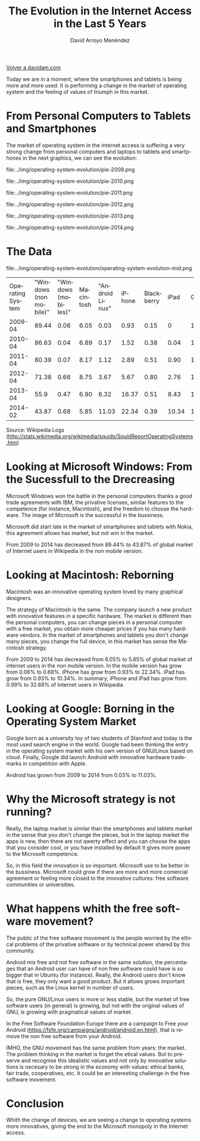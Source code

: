 #+TITLE: The Evolution in the Internet Access in the Last 5 Years
#+LANGUAGE: es
#+AUTHOR: David Arroyo Menéndez
#+LANGUAGE:   es
#+HTML_HEAD: <link rel="stylesheet" type="text/css" href="../css/org.css" />

[[file:///home/davidam/public_html/index.html][Volver a davidam.com]]

Today we are in a moment, where the smartphones and tablets is being
more and more used. It is performing a change in the market of
operating system and the feeling of values of triumph in this market.

* From Personal Computers to Tablets and Smartphones

The market of operating system in the internet access is suffering a
very strong change from personal computers and laptops to tablets and
smartphones in the next graphics, we can see the evolution:

file:../img/operating-system-evolution/pie-2009.png

file:../img/operating-system-evolution/pie-2010.png

file:../img/operating-system-evolution/pie-2011.png

file:../img/operating-system-evolution/pie-2012.png

file:../img/operating-system-evolution/pie-2013.png

file:../img/operating-system-evolution/pie-2014.png


* The Data

file:../img/operating-system-evolution/operating-system-evolution-mid.png

| Operating System | "Windows (non mobile)" | "Windows (mobiles)" | Macintosh | "Android Linux" | iPhone | Blackberry |  iPad | GNU/Linux |
|          2009-04 |                  89.44 |                0.06 |      6.05 |            0.03 |   0.93 |       0.15 |     0 |      1.46 |
|          2010-04 |                  86.63 |                0.04 |      6.89 |            0.17 |   1.52 |       0.38 |  0.04 |      1.58 |
|          2011-04 |                  80.39 |                0.07 |      8.17 |            1.12 |   2.89 |       0.51 |  0.90 |      1.56 |
|          2012-04 |                  71.38 |                0.66 |      8.75 |            3.67 |   5.67 |       0.80 |  2.76 |      1.60 |
|          2013-04 |                   55.9 |                0.47 |      6.90 |            6.32 |  16.37 |       0.51 |  8.43 |      1.31 |
|          2014-02 |                  43.87 |                0.68 |      5.85 |           11.03 |  22.34 |       0.39 | 10.34 |      1.35 |

Source: Wikipedia Logs (http://stats.wikimedia.org/wikimedia/squids/SquidReportOperatingSystems.htm)

* Looking at Microsoft Windows: From the Sucessfull to the Drecreasing

Microsoft Windows won the battle in the personal computers thanks a
good trade agreements with IBM, the privative licenses, similar
features to the competence (for instance, Macintosh), and the freedom
to choose the hardware. The image of Microsoft is the successful in
the bussiness.

Microsoft did start late in the market of smartphones and tablets with
Nokia, this agreement allows has market, but not win in the market. 

From 2009 to 2014 has decreased from 89.44% to 43.87% of global market
of Internet users in Wikipedia in the non mobile version. 

* Looking at Macintosh: Reborning 

Macintosh was an innovative operating system loved by many graphical
designers.

The strategy of Macintosh is the same. The company launch a new
product with innovative features in a specific hardware. The market is
different than the personal computers, you can change pieces in a
personal computer with a free market, you obtain more cheaper prices
if you has many hardware vendors. In the market of smartphones and
tablets you don't change many pieces, you change the full device, in
this market has sense the Macintosh strategy.

From 2009 to 2014 has decreased from 6.05% to 5.85% of global market
of internet users in the non mobile version. In the mobile version has
grow from 0.06% to 0.68%. iPhone has grow from 0.93% to 22.34%. iPad
has grow from 0.93% to 10.34%. In summary, iPhone and iPad has grow
from 0.99% to 32.68% of Internet users in Wikipedia.

* Looking at Google: Borning in the Operating System Market

Google born as a university toy of two students of Stanford and today
is the most used search engine in the world. Google had been thinking
the entry in the operating system market with his own version of
GNU/Linux based on cloud. Finally, Google did launch Android with
innovative hardware trademarks in competition with Apple.

Android has grown from 2009 to 2014 from 0.03% to 11.03%.

* Why the Microsoft strategy is not running?

Really, the laptop market is similar than the smartphones and tablets
market in the sense that you don't change the pieces, but in the
laptop market the apps is new, then there are not qwerty effect and
you can choose the apps that you consider cool, or you have installed
by default it gives more power to the Microsoft competence.

So, in this field the innovation is so important. Microsoft use to be
better in the bussiness. Microsoft could grow if there are more and
more comercial agreement or feeling more closed to the innovative
cultures: free software communities or universities.


* What happens whith the free software movement?

The public of the free software movement is the people worried by the
ethical problems of the privative software or by technical power
shared by this community.

Android mix free and not free software in the same solution, the
percentages that an Android user can have of non free software could
have is so bigger that in Ubuntu (for instance). Really, the Android
users don't know that is free, they only want a good product. But it
allows grows important pieces, such as the Linux kernel in number of
users.

So, the pure GNU/Linux users is more or less stable, but the market of
free software users (in general) is growing, but not with the original
values of GNU, is growing with pragmatical values of market. 

In the Free Software Foundation Europe there are a campaign to Free
your Android (https://fsfe.org/campaigns/android/android.en.html), that
is remove the non free software from your Android.

IMHO, the GNU movement has the same problem from years: the
market. The problem thinking in the market is forget the etical
values. But to preserve and recognise this idealistic values and not
only by innovative solutions is necesary to be strong in the economy
with values: ethical banks, fair trade, cooperatives, etc. It could be
an interesting challenge in the free software movement.

* Conclusion

Whith the change of devices, we are seeing a change to operating
systems more innovatives, giving the end to the Microsoft monopoly in
the Internet access.

